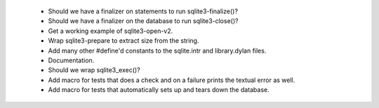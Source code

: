  * Should we have a finalizer on statements to run sqlite3-finalize()?
 * Should we have a finalizer on the database to run sqlite3-close()?
 * Get a working example of sqlite3-open-v2.
 * Wrap sqlite3-prepare to extract size from the string.
 * Add many other #define'd constants to the sqlite.intr and library.dylan
   files.
 * Documentation.
 * Should we wrap sqlite3_exec()?
 * Add macro for tests that does a check and on a failure prints the
   textual error as well.
 * Add macro for tests that automatically sets up and tears down
   the database.
